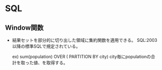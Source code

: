 * SQL
** Window関数
- 
  結果セットを部分的に切り出した領域に集約関数を適用できる。
  SQL:2003以降の標準SQLで規定されている。
  
    ex) sum(population) OVER ( PARTITION BY city)
        city毎にpopulationの合計を取った値、を取得する。

